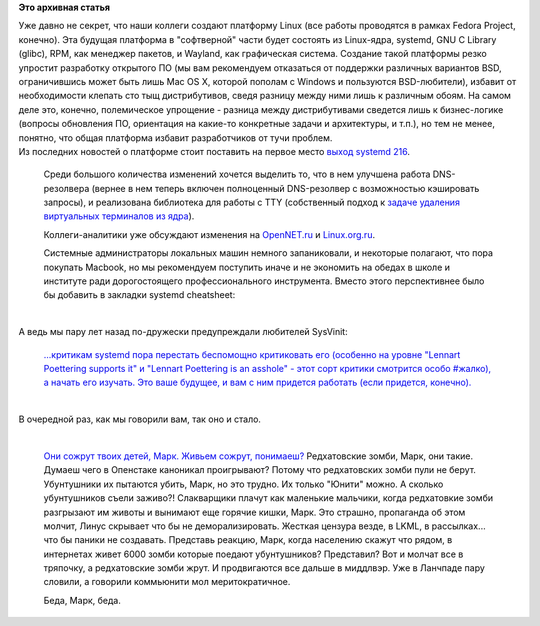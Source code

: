 .. title: Новости Linux-платформы - systemd 216
.. slug: Новости-linux-платформы-systemd-216
.. date: 2014-08-22 10:48:09
.. tags:
.. category:
.. link:
.. description:
.. type: text
.. author: Peter Lemenkov

**Это архивная статья**


| Уже давно не секрет, что наши коллеги создают платформу Linux (все
  работы проводятся в рамках Fedora Project, конечно). Эта будущая
  платформа в "софтверной" части будет состоять из Linux-ядра, systemd,
  GNU C Library (glibc), RPM, как менеджер пакетов, и Wayland, как
  графическая система. Создание такой платформы резко упростит
  разработку открытого ПО (мы вам рекомендуем отказаться от поддержки
  различных вариантов BSD, ограничившись может быть лишь Mac OS X,
  которой пополам с Windows и пользуются BSD-любители), избавит от
  необходимости клепать сто тыщ дистрибутивов, сведя разницу между ними
  лишь к различным обоям. На самом деле это, конечно, полемическое
  упрощение - разница между дистрибутивами сведется лишь к бизнес-логике
  (вопросы обновления ПО, ориентация на какие-то конкретные задачи и
  архитектуры, и т.п.), но тем не менее, понятно, что общая платформа
  избавит разработчиков от тучи проблем.

| Из последних новостей о платформе стоит поставить на первое место
  `выход systemd
  216 <https://thread.gmane.org/gmane.comp.sysutils.systemd.devel/22172>`__.

  Среди большого количества изменений хочется выделить то, что в нем
  улучшена работа DNS-резолвера (вернее в нем теперь включен полноценный
  DNS-резолвер с возможностью кэшировать запросы), и реализована
  библиотека для работы с TTY (собственный подход к `задаче удаления
  виртуальных терминалов из
  ядра </content/Идет-работа-по-удалению-виртуальных-терминалов-из-ядра-configvtn>`__).

  Коллеги-аналитики уже обсуждают изменения на
  `OpenNET.ru <https://www.opennet.ru/opennews/art.shtml?num=40414>`__ и
  `Linux.org.ru <https://www.linux.org.ru/news/linux-general/10782717>`__.

  Системные администраторы локальных машин немного запаниковали, и
  некоторые полагают, что пора покупать Macbook, но мы рекомендуем
  поступить иначе и не экономить на обедах в школе и институте ради
  дорогостоящего профессионального инструмента. Вместо этого
  перспективнее было бы добавить в закладки systemd cheatsheet:

|image0|

| 
| А ведь мы пару лет назад по-дружески предупреждали любителей SysVinit:

    `...критикам systemd пора перестать беспомощно критиковать его
    (особенно на уровне "Lennart Poettering supports it" и "Lennart
    Poettering is an asshole" - этот сорт критики смотрится особо
    #жалко), а начать его изучать. Это ваше будущее, и вам с ним
    придется работать (если придется,
    конечно). </content/И-вновь-приветствуем-изменения-в-archlinux>`__

| 
| В очередной раз, как мы говорили вам, так оно и стало.


| 

    `Они сожрут твоих детей, Марк. Живьем сожрут,
    понимаеш? <https://plus.google.com/+VadimRutkovsky/posts/N1kCqm5GsEe>`__
    Редхатовские зомби, Марк, они такие. Думаеш чего в
    Опенстаке каноникал проигрывают? Потому что редхатовских
    зомби пули не берут. Убунтушники их пытаются убить, Марк, но
    это трудно. Их только "Юнити" можно. А сколько
    убунтушников съели заживо?! Слакварщики плачут как маленькие
    мальчики, когда редхатовкие зомби разгрызают им животы
    и вынимают еще горячие кишки, Марк. Это страшно,
    пропаганда об этом молчит, Линус скрывает что бы не
    деморализировать. Жесткая цензура везде, в LKML, в
    рассылках... что бы паники не создавать. Представь реакцию,
    Марк, когда населению скажут что рядом, в интернетах
    живет 6000 зомби которые поедают убунтушников?
    Представил? Вот и молчат все в тряпочку, а редхатовские
    зомби жрут. И продвигаются все дальше в миддлвэр. Уже в
    Ланчпаде пару словили, а говорили коммьюнити мол меритократичное.

    Беда, Марк, беда.


.. |image0| image:: https://cdn.rawgit.com/ruzickap/linux.xvx.cz/gh-pages/files/systemd_cheatsheet/systemd_cheatsheet.svg
   :target: http://linux.xvx.cz/2014/06/systemd-cheatsheet.html
